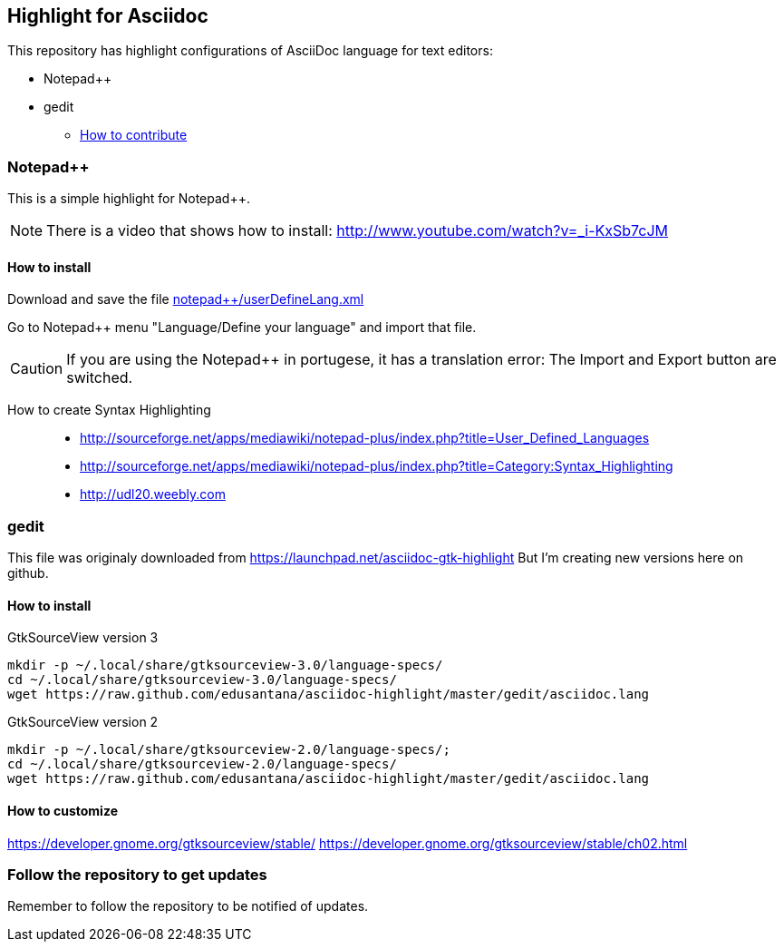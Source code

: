 == Highlight for Asciidoc


This repository has highlight configurations of AsciiDoc language for text editors:

- Notepad++ 
- gedit


* link:CONTRIBUTING.md[How to contribute]

=== Notepad++ 

This is a simple highlight for Notepad++.

NOTE: There is a video that shows how to install: http://www.youtube.com/watch?v=_i-KxSb7cJM

==== How to install
Download and save the file https://github.com/edusantana/asciidoc-highlight/raw/master/notepad%2B%2B/userDefineLang.xml[notepad++/userDefineLang.xml] 

Go to Notepad++ menu "Language/Define your language" and import that file.

CAUTION: If you are using the Notepad++ in portugese, it has a translation error: The Import and Export button are switched.

How to create Syntax Highlighting::
- http://sourceforge.net/apps/mediawiki/notepad-plus/index.php?title=User_Defined_Languages 
- http://sourceforge.net/apps/mediawiki/notepad-plus/index.php?title=Category:Syntax_Highlighting
- http://udl20.weebly.com

=== gedit

This file was originaly downloaded from https://launchpad.net/asciidoc-gtk-highlight
But I'm creating new versions here on github.

==== How to install

.GtkSourceView version 3
----
mkdir -p ~/.local/share/gtksourceview-3.0/language-specs/
cd ~/.local/share/gtksourceview-3.0/language-specs/
wget https://raw.github.com/edusantana/asciidoc-highlight/master/gedit/asciidoc.lang
----

.GtkSourceView version 2
----
mkdir -p ~/.local/share/gtksourceview-2.0/language-specs/;
cd ~/.local/share/gtksourceview-2.0/language-specs/
wget https://raw.github.com/edusantana/asciidoc-highlight/master/gedit/asciidoc.lang
----

==== How to customize

https://developer.gnome.org/gtksourceview/stable/
https://developer.gnome.org/gtksourceview/stable/ch02.html

=== Follow the repository to get updates

Remember to follow the repository to be notified of updates.

